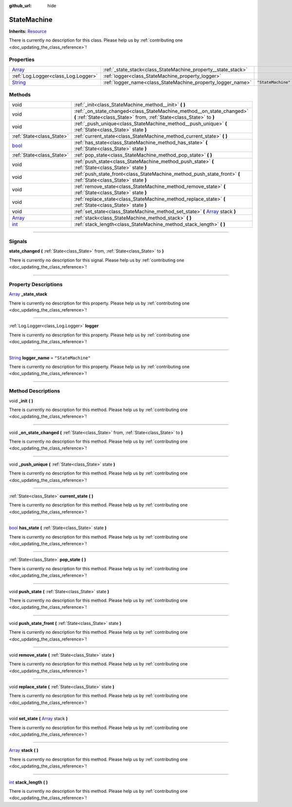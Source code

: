 :github_url: hide

.. DO NOT EDIT THIS FILE!!!
.. Generated automatically from Godot engine sources.
.. Generator: https://github.com/godotengine/godot/tree/master/doc/tools/make_rst.py.
.. XML source: https://github.com/godotengine/godot/tree/master/api/classes/StateMachine.xml.

.. _class_StateMachine:

StateMachine
============

**Inherits:** `Resource <https://docs.godotengine.org/en/stable/classes/class_resource.html>`_

.. container:: contribute

	There is currently no description for this class. Please help us by :ref:`contributing one <doc_updating_the_class_reference>`!

.. rst-class:: classref-reftable-group

Properties
----------

.. table::
   :widths: auto

   +------------------------------------------------------------------------------+---------------------------------------------------------------+--------------------+
   | `Array <https://docs.godotengine.org/en/stable/classes/class_array.html>`_   | :ref:`_state_stack<class_StateMachine_property__state_stack>` |                    |
   +------------------------------------------------------------------------------+---------------------------------------------------------------+--------------------+
   | :ref:`Log.Logger<class_Log.Logger>`                                          | :ref:`logger<class_StateMachine_property_logger>`             |                    |
   +------------------------------------------------------------------------------+---------------------------------------------------------------+--------------------+
   | `String <https://docs.godotengine.org/en/stable/classes/class_string.html>`_ | :ref:`logger_name<class_StateMachine_property_logger_name>`   | ``"StateMachine"`` |
   +------------------------------------------------------------------------------+---------------------------------------------------------------+--------------------+

.. rst-class:: classref-reftable-group

Methods
-------

.. table::
   :widths: auto

   +----------------------------------------------------------------------------+----------------------------------------------------------------------------------------------------------------------------------------------------+
   | void                                                                       | :ref:`_init<class_StateMachine_method__init>` **(** **)**                                                                                          |
   +----------------------------------------------------------------------------+----------------------------------------------------------------------------------------------------------------------------------------------------+
   | void                                                                       | :ref:`_on_state_changed<class_StateMachine_method__on_state_changed>` **(** :ref:`State<class_State>` from, :ref:`State<class_State>` to **)**     |
   +----------------------------------------------------------------------------+----------------------------------------------------------------------------------------------------------------------------------------------------+
   | void                                                                       | :ref:`_push_unique<class_StateMachine_method__push_unique>` **(** :ref:`State<class_State>` state **)**                                            |
   +----------------------------------------------------------------------------+----------------------------------------------------------------------------------------------------------------------------------------------------+
   | :ref:`State<class_State>`                                                  | :ref:`current_state<class_StateMachine_method_current_state>` **(** **)**                                                                          |
   +----------------------------------------------------------------------------+----------------------------------------------------------------------------------------------------------------------------------------------------+
   | `bool <https://docs.godotengine.org/en/stable/classes/class_bool.html>`_   | :ref:`has_state<class_StateMachine_method_has_state>` **(** :ref:`State<class_State>` state **)**                                                  |
   +----------------------------------------------------------------------------+----------------------------------------------------------------------------------------------------------------------------------------------------+
   | :ref:`State<class_State>`                                                  | :ref:`pop_state<class_StateMachine_method_pop_state>` **(** **)**                                                                                  |
   +----------------------------------------------------------------------------+----------------------------------------------------------------------------------------------------------------------------------------------------+
   | void                                                                       | :ref:`push_state<class_StateMachine_method_push_state>` **(** :ref:`State<class_State>` state **)**                                                |
   +----------------------------------------------------------------------------+----------------------------------------------------------------------------------------------------------------------------------------------------+
   | void                                                                       | :ref:`push_state_front<class_StateMachine_method_push_state_front>` **(** :ref:`State<class_State>` state **)**                                    |
   +----------------------------------------------------------------------------+----------------------------------------------------------------------------------------------------------------------------------------------------+
   | void                                                                       | :ref:`remove_state<class_StateMachine_method_remove_state>` **(** :ref:`State<class_State>` state **)**                                            |
   +----------------------------------------------------------------------------+----------------------------------------------------------------------------------------------------------------------------------------------------+
   | void                                                                       | :ref:`replace_state<class_StateMachine_method_replace_state>` **(** :ref:`State<class_State>` state **)**                                          |
   +----------------------------------------------------------------------------+----------------------------------------------------------------------------------------------------------------------------------------------------+
   | void                                                                       | :ref:`set_state<class_StateMachine_method_set_state>` **(** `Array <https://docs.godotengine.org/en/stable/classes/class_array.html>`_ stack **)** |
   +----------------------------------------------------------------------------+----------------------------------------------------------------------------------------------------------------------------------------------------+
   | `Array <https://docs.godotengine.org/en/stable/classes/class_array.html>`_ | :ref:`stack<class_StateMachine_method_stack>` **(** **)**                                                                                          |
   +----------------------------------------------------------------------------+----------------------------------------------------------------------------------------------------------------------------------------------------+
   | `int <https://docs.godotengine.org/en/stable/classes/class_int.html>`_     | :ref:`stack_length<class_StateMachine_method_stack_length>` **(** **)**                                                                            |
   +----------------------------------------------------------------------------+----------------------------------------------------------------------------------------------------------------------------------------------------+

.. rst-class:: classref-section-separator

----

.. rst-class:: classref-descriptions-group

Signals
-------

.. _class_StateMachine_signal_state_changed:

.. rst-class:: classref-signal

**state_changed** **(** :ref:`State<class_State>` from, :ref:`State<class_State>` to **)**

.. container:: contribute

	There is currently no description for this signal. Please help us by :ref:`contributing one <doc_updating_the_class_reference>`!

.. rst-class:: classref-section-separator

----

.. rst-class:: classref-descriptions-group

Property Descriptions
---------------------

.. _class_StateMachine_property__state_stack:

.. rst-class:: classref-property

`Array <https://docs.godotengine.org/en/stable/classes/class_array.html>`_ **_state_stack**

.. container:: contribute

	There is currently no description for this property. Please help us by :ref:`contributing one <doc_updating_the_class_reference>`!

.. rst-class:: classref-item-separator

----

.. _class_StateMachine_property_logger:

.. rst-class:: classref-property

:ref:`Log.Logger<class_Log.Logger>` **logger**

.. container:: contribute

	There is currently no description for this property. Please help us by :ref:`contributing one <doc_updating_the_class_reference>`!

.. rst-class:: classref-item-separator

----

.. _class_StateMachine_property_logger_name:

.. rst-class:: classref-property

`String <https://docs.godotengine.org/en/stable/classes/class_string.html>`_ **logger_name** = ``"StateMachine"``

.. container:: contribute

	There is currently no description for this property. Please help us by :ref:`contributing one <doc_updating_the_class_reference>`!

.. rst-class:: classref-section-separator

----

.. rst-class:: classref-descriptions-group

Method Descriptions
-------------------

.. _class_StateMachine_method__init:

.. rst-class:: classref-method

void **_init** **(** **)**

.. container:: contribute

	There is currently no description for this method. Please help us by :ref:`contributing one <doc_updating_the_class_reference>`!

.. rst-class:: classref-item-separator

----

.. _class_StateMachine_method__on_state_changed:

.. rst-class:: classref-method

void **_on_state_changed** **(** :ref:`State<class_State>` from, :ref:`State<class_State>` to **)**

.. container:: contribute

	There is currently no description for this method. Please help us by :ref:`contributing one <doc_updating_the_class_reference>`!

.. rst-class:: classref-item-separator

----

.. _class_StateMachine_method__push_unique:

.. rst-class:: classref-method

void **_push_unique** **(** :ref:`State<class_State>` state **)**

.. container:: contribute

	There is currently no description for this method. Please help us by :ref:`contributing one <doc_updating_the_class_reference>`!

.. rst-class:: classref-item-separator

----

.. _class_StateMachine_method_current_state:

.. rst-class:: classref-method

:ref:`State<class_State>` **current_state** **(** **)**

.. container:: contribute

	There is currently no description for this method. Please help us by :ref:`contributing one <doc_updating_the_class_reference>`!

.. rst-class:: classref-item-separator

----

.. _class_StateMachine_method_has_state:

.. rst-class:: classref-method

`bool <https://docs.godotengine.org/en/stable/classes/class_bool.html>`_ **has_state** **(** :ref:`State<class_State>` state **)**

.. container:: contribute

	There is currently no description for this method. Please help us by :ref:`contributing one <doc_updating_the_class_reference>`!

.. rst-class:: classref-item-separator

----

.. _class_StateMachine_method_pop_state:

.. rst-class:: classref-method

:ref:`State<class_State>` **pop_state** **(** **)**

.. container:: contribute

	There is currently no description for this method. Please help us by :ref:`contributing one <doc_updating_the_class_reference>`!

.. rst-class:: classref-item-separator

----

.. _class_StateMachine_method_push_state:

.. rst-class:: classref-method

void **push_state** **(** :ref:`State<class_State>` state **)**

.. container:: contribute

	There is currently no description for this method. Please help us by :ref:`contributing one <doc_updating_the_class_reference>`!

.. rst-class:: classref-item-separator

----

.. _class_StateMachine_method_push_state_front:

.. rst-class:: classref-method

void **push_state_front** **(** :ref:`State<class_State>` state **)**

.. container:: contribute

	There is currently no description for this method. Please help us by :ref:`contributing one <doc_updating_the_class_reference>`!

.. rst-class:: classref-item-separator

----

.. _class_StateMachine_method_remove_state:

.. rst-class:: classref-method

void **remove_state** **(** :ref:`State<class_State>` state **)**

.. container:: contribute

	There is currently no description for this method. Please help us by :ref:`contributing one <doc_updating_the_class_reference>`!

.. rst-class:: classref-item-separator

----

.. _class_StateMachine_method_replace_state:

.. rst-class:: classref-method

void **replace_state** **(** :ref:`State<class_State>` state **)**

.. container:: contribute

	There is currently no description for this method. Please help us by :ref:`contributing one <doc_updating_the_class_reference>`!

.. rst-class:: classref-item-separator

----

.. _class_StateMachine_method_set_state:

.. rst-class:: classref-method

void **set_state** **(** `Array <https://docs.godotengine.org/en/stable/classes/class_array.html>`_ stack **)**

.. container:: contribute

	There is currently no description for this method. Please help us by :ref:`contributing one <doc_updating_the_class_reference>`!

.. rst-class:: classref-item-separator

----

.. _class_StateMachine_method_stack:

.. rst-class:: classref-method

`Array <https://docs.godotengine.org/en/stable/classes/class_array.html>`_ **stack** **(** **)**

.. container:: contribute

	There is currently no description for this method. Please help us by :ref:`contributing one <doc_updating_the_class_reference>`!

.. rst-class:: classref-item-separator

----

.. _class_StateMachine_method_stack_length:

.. rst-class:: classref-method

`int <https://docs.godotengine.org/en/stable/classes/class_int.html>`_ **stack_length** **(** **)**

.. container:: contribute

	There is currently no description for this method. Please help us by :ref:`contributing one <doc_updating_the_class_reference>`!

.. |virtual| replace:: :abbr:`virtual (This method should typically be overridden by the user to have any effect.)`
.. |const| replace:: :abbr:`const (This method has no side effects. It doesn't modify any of the instance's member variables.)`
.. |vararg| replace:: :abbr:`vararg (This method accepts any number of arguments after the ones described here.)`
.. |constructor| replace:: :abbr:`constructor (This method is used to construct a type.)`
.. |static| replace:: :abbr:`static (This method doesn't need an instance to be called, so it can be called directly using the class name.)`
.. |operator| replace:: :abbr:`operator (This method describes a valid operator to use with this type as left-hand operand.)`
.. |bitfield| replace:: :abbr:`BitField (This value is an integer composed as a bitmask of the following flags.)`
